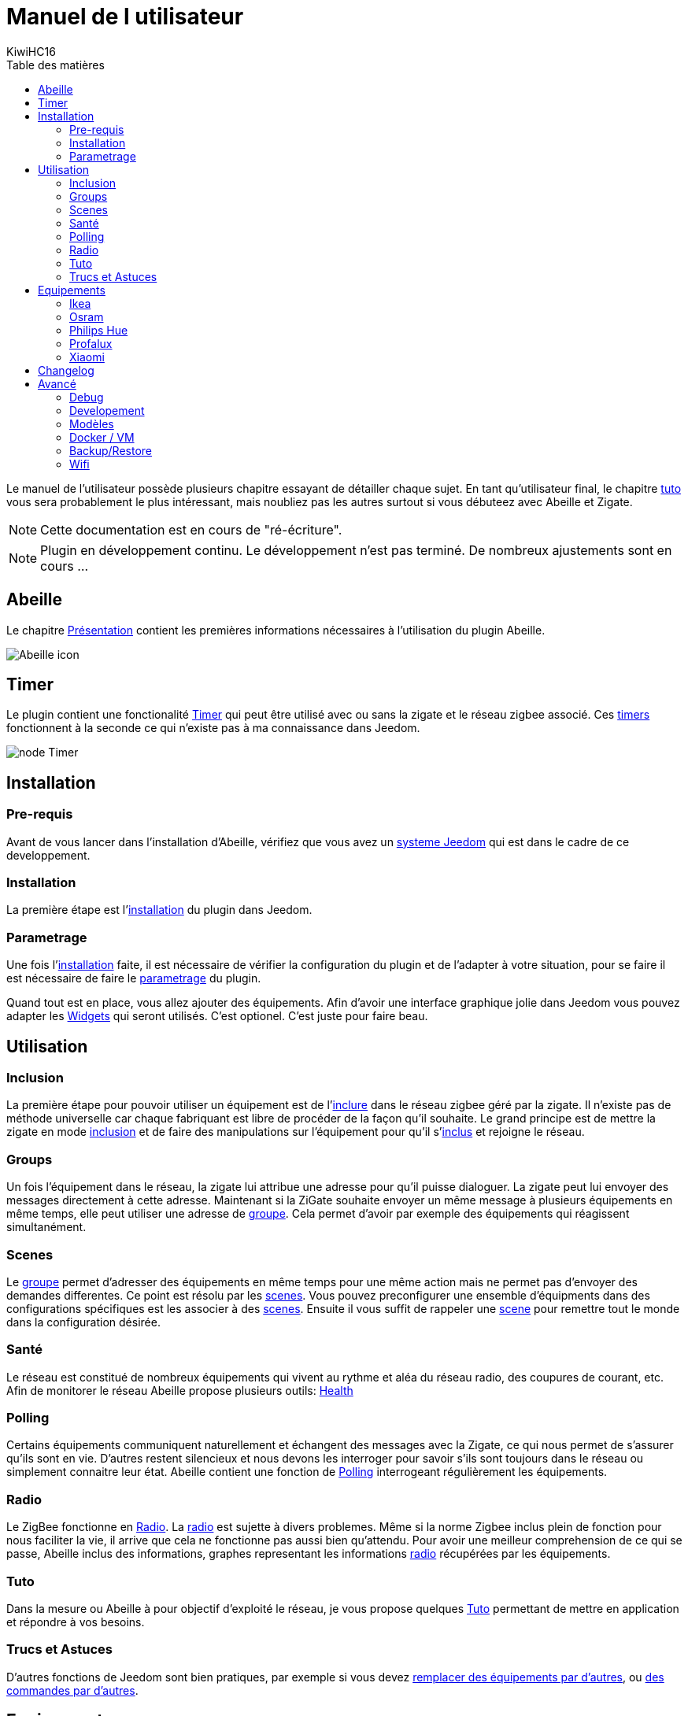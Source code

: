 = Manuel de l utilisateur
KiwiHC16
:toc2:
:toclevels: 4
:toc-title: Table des matières
:imagesdir: ../images
:iconsdir: ../images/icons

Le manuel de l'utilisateur possède plusieurs chapitre essayant de détailler chaque sujet.
En tant qu'utilisateur final, le chapitre link:Tuto.html[tuto] vous sera probablement le plus intéressant, mais noubliez pas les autres surtout si vous débuteez avec Abeille et Zigate.

[NOTE]
[red]#Cette documentation est en cours de "ré-écriture".#

[NOTE]
[red]#Plugin en développement continu. Le développement n'est pas terminé. De nombreux ajustements sont en cours ...#

== Abeille

Le chapitre link:presentation.html[Présentation] contient les premières informations nécessaires à l'utilisation du plugin Abeille.

image:Abeille_icon.png[]

== Timer

Le plugin contient une fonctionalité link:timer.html[Timer] qui peut être utilisé avec ou sans la zigate et le réseau zigbee associé. Ces link:timer.html[timers] fonctionnent à la seconde ce qui n'existe pas à ma connaissance dans Jeedom.

image:node_Timer.png[]

== Installation

=== Pre-requis

Avant de vous lancer dans l'installation d'Abeille, vérifiez que vous avez un link:Systeme.html[systeme Jeedom] qui est dans le cadre de ce developpement.

=== Installation

La première étape est l'link:Installation.html[installation] du plugin dans Jeedom.

=== Parametrage

Une fois l'link:Installation.html[installation] faite, il est nécessaire de vérifier la configuration du plugin et de l'adapter à votre situation, pour se faire il est nécessaire de faire le link:Parametrage.html[parametrage] du plugin.

Quand tout est en place, vous allez ajouter des équipements. Afin d'avoir une interface graphique jolie dans Jeedom vous pouvez adapter les link:Widget.html[Widgets] qui seront utilisés. C'est optionel. C'est juste pour faire beau.



== Utilisation

=== Inclusion

La première étape pour pouvoir utiliser un équipement est de l'link:Inclusion.html[inclure] dans le réseau zigbee géré par la zigate. Il n'existe pas de méthode universelle car chaque fabriquant est libre de procéder de la façon qu'il souhaite. Le grand principe est de mettre la zigate en mode link:Inclusion.html[inclusion] et de faire des manipulations sur l'équipement pour qu'il s'link:Inclusion.html[inclus] et rejoigne le réseau.

=== Groups

Un fois l'équipement dans le réseau, la zigate lui attribue une adresse pour qu'il puisse dialoguer. La zigate peut lui envoyer des messages directement à cette adresse.
Maintenant si la ZiGate souhaite envoyer un même message à plusieurs équipements en même temps, elle peut utiliser une adresse de link:Groups.html[groupe]. Cela permet d'avoir par exemple des équipements qui réagissent simultanément.

=== Scenes

Le link:Groups.html[groupe] permet d'adresser des équipements en même temps pour une même action mais ne permet pas d'envoyer des demandes differentes. Ce point est résolu par les link:Scenes.html[scenes]. Vous pouvez preconfigurer une ensemble d'équipments dans des configurations spécifiques est les associer à des link:Scenes.html[scenes]. Ensuite il vous suffit de rappeler une link:Scenes.html[scene] pour remettre tout le monde dans la configuration désirée.

=== Santé

Le réseau est constitué de nombreux équipements qui vivent au rythme et aléa du réseau radio, des coupures de courant, etc. Afin de monitorer le réseau Abeille propose plusieurs outils: link:Health.html[Health]

=== Polling

Certains équipements communiquent naturellement et échangent des messages avec la Zigate, ce qui nous permet de s'assurer qu'ils sont en vie. D'autres restent silencieux et nous devons les interroger pour savoir s'ils sont toujours dans le réseau ou simplement connaitre leur état. Abeille contient une fonction de link:Polling.html[Polling] interrogeant régulièrement les équipements.

=== Radio

Le ZigBee fonctionne en link:Radio.html[Radio]. La link:Radio.html[radio] est sujette à divers problemes. Même si la norme Zigbee inclus plein de fonction pour nous faciliter la vie, il arrive que cela ne fonctionne pas aussi bien qu'attendu. Pour avoir une meilleur comprehension de ce qui se passe, Abeille inclus des informations, graphes representant les informations link:Radio.html[radio] récupérées par les équipements.

=== Tuto

Dans la mesure ou Abeille à pour objectif d'exploité le réseau, je vous propose quelques link:Tuto.html[Tuto] permettant de mettre en application et répondre à vos besoins.

=== Trucs et Astuces

D'autres fonctions de Jeedom sont bien pratiques, par exemple si vous devez link:Remplacement.html#Remplacement-Equipement[remplacer des équipements par d'autres], ou link:Remplacement.html#Remplacement-Commande[des commandes par d'autres].


== Equipements

=== Ikea

Ce chapithre regroupe les informations sur les équipements link:Ikea.html[Ikea]

=== Osram

Ce chapithre regroupe les informations sur les équipements link:OSRAM.html[OSRAM]

=== Philips Hue

Ce chapithre regroupe les informations sur les équipements link:PhilipsHue.html[Philips Hue]

=== Profalux

Ce chapithre regroupe les informations sur les équipements link:Profalux.html[Profalux]


=== Xiaomi

Ce chapithre regroupe les informations sur les équipements link:Xiaomi.html[Xiaomi]


== Changelog

Afin de vous donner de la visibilité sur l'évolution du plugin vous trouverez des informations génériques dans link:changelog.html[ChangeLog].
Bien évidement pour les personnes qui savent développer toutes les informations sont disponibles dans link:https://github.com/KiwiHC16/Abeille/commits/master[Abeille GitHub]


== Avancé


=== Debug

Si vous rencontrez des soucis, je vous propose ce chapitre link:Debug.html[Debug] vous donnant les méthodes à suivre pour vérifier les points de bon fonctionnement.

=== Developement

Si certains d'entre vous souhaitent comprendre ou modifier le code, vous des informations de base pour comprendre la structure de link:Developpement.html[developpement].

=== Modèles

Les équipements ZigBee sont representés dans Abeille par des fichiers de configuration appelés: link:ModeleJson.html[Modeles Json]. Ces fichiers peuvent être modifiés et d'autres peuvent être créer pour ajouter de nouveau équipements.

=== Docker / VM

Ce chapitre est très spécifique et pour les utilisateurs ayant de bonnes connaissances en informatique. Je partage ici mon installation link:Docker.html[docker/VM] qui me permet de s'implifier mon developpement et de faire des backup de mes Jeedom distant et difficilement accessibles.

=== Backup/Restore

Ce chapitre ne devrait être utilisé que pour les personnes qui developpe le firmware ZiGate et qui comprennent ce qu'ils font. Cela permet de faire un link:ZiGateBackupRestore.html[Backup-Restore] de l'EEPROM Zigate. Pour les autres SVP ne jouez pas avec cette méthode cela vous amenera plus de soucis de de biens.

=== Wifi

J'ai developpé mon propre module link:Wifi.html[Wifi] du fait de petits soucis sur le premier module disponible. Finalement il fonctionne tellement bien et fourni une protection coupure electrique avec une batterie que je l'utilise dans toutes configuration et mêm avec mon sniffer ZigBee ...
